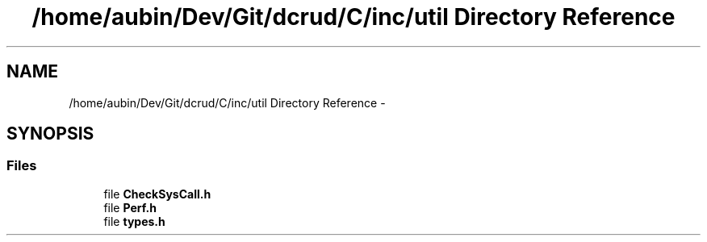 .TH "/home/aubin/Dev/Git/dcrud/C/inc/util Directory Reference" 3 "Mon Dec 14 2015" "Version 0.0.0" "dcrud" \" -*- nroff -*-
.ad l
.nh
.SH NAME
/home/aubin/Dev/Git/dcrud/C/inc/util Directory Reference \- 
.SH SYNOPSIS
.br
.PP
.SS "Files"

.in +1c
.ti -1c
.RI "file \fBCheckSysCall\&.h\fP"
.br
.ti -1c
.RI "file \fBPerf\&.h\fP"
.br
.ti -1c
.RI "file \fBtypes\&.h\fP"
.br
.in -1c
